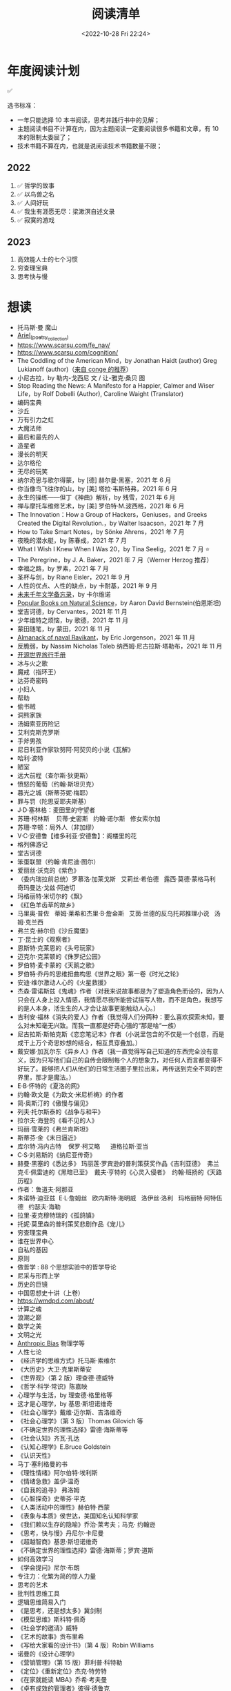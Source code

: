 #+TITLE: 阅读清单
#+DATE: <2022-10-28 Fri 22:24>
#+TAGS[]: 阅读
#+TOC: true

* 年度阅读计划

✅

选书标准：

- 一年只能选择 10 本书阅读，思考并践行书中的见解；
- 主题阅读书目不计算在内，因为主题阅读一定要阅读很多书籍和文章，有 10
  本的限制太委屈了；
- 技术书籍不算在内，也就是说阅读技术书籍数量不限；

** 2022

1. ✅ 哲学的故事
2. ✅ 以鸟兽之名
3. ✅ 人间好玩
4. ✅ 我生有涯愿无尽：梁漱溟自述文录
5. ✅ 寂寞的游戏

** 2023

1. 高效能人士的七个习惯
2. 穷查理宝典
3. 思考快与慢

* 想读

- 托马斯·曼 魔山
- [[https://en.wikipedia.org/wiki/Ariel_(poetry_collection)][Ariel_(poetry_collection)]]
- https://www.scarsu.com/fe_nav/
- https://www.scarsu.com/cognition/
- The Coddling of the American Mind，by Jonathan Haidt (author) Greg Lukianoff (author)（[[https://conge.github.io/2022/08/01/ReturnPoint-2-hours/#%E5%90%8E%E8%AE%B0][来自 conge 的推荐]]）
- 小尼古拉，by 勒内-戈西尼 文 / 让-雅克·桑贝 图
- Stop Reading the News: A Manifesto for a Happier, Calmer and Wiser Life，by Rolf Dobelli (Author), Caroline Waight (Translator)
- 编码宝典
- 沙丘
- 万有引力之虹
- 大魔法师
- 最后和最先的人
- 造星者
- 漫长的明天
- 达尔格伦
- 无尽的玩笑
- 纳尔奇思与歌尔得蒙，by [德] 赫尔曼·黑塞，2021 年 6 月
- 你当像鸟飞往你的山，by [美] 塔拉·韦斯特弗，2021 年 6 月
- 永生的操练------但丁《神曲》解析，by 残雪，2021 年 6 月
- 禅与摩托车维修艺术，by [美] 罗伯特·M.波西格，2021 年 6 月
- The Innovation：How a Group of Hackers，Geniuses，and Greeks Created
  the Digital Revolution.，by Walter Isaacson，2021 年 7 月
- How to Take Smart Notes，by Sönke Ahrens，2021 年 7 月
- 夜晚的潜水艇，by 陈春成，2021 年 7 月
- What I Wish I Knew When I Was 20，by Tina Seelig，2021 年 7 月 ⭐
- The Peregrine，by J. A. Baker，2021 年 7 月（Werner Herzog 推荐）
- 幸福之路，by 罗素，2021 年 7 月
- 圣杯与剑，by Riane Eisler，2021 年 9 月
- 人性的优点、人性的缺点，by 卡耐基，2021 年 9 月
- [[https://www.ruanyifeng.com/calvino/nonfiction/cat-76/][未来千年文学备忘录]]，by 卡尔维诺
- [[https://www.gutenberg.org/cache/epub/37224/pg37224-images.html][Popular Books on Natural Science]]，by Aaron David Bernstein(伯恩斯坦)
- 堂吉诃德，by Cervantes，2021 年 11 月
- 少年维特之烦恼，by 歌德，2021 年 11 月
- 蒙田随笔，by 蒙田，2021 年 11 月
- [[https://www.navalmanack.com/almanack-of-naval-ravikant/table-of-contents][Almanack of naval Ravikant]]，by Eric Jorgenson，2021 年 11 月
- 反脆弱，by Nassim Nicholas Taleb 纳西姆·尼古拉斯·塔勒布，2021 年 11 月
- [[https://i.linuxtoy.org/docs/guide/index.html][开源世界旅行手册]]
- 冰与火之歌
- 魔戒（指环王）
- 达芬奇密码
- 小妇人
- 帮助
- 偷书贼
- 洞熊家族
- 汤姆索亚历险记
- 艾利克斯克罗斯
- 手斧男孩
- 尼日利亚作家钦努阿·阿契贝的小说《瓦解》
- 哈利·波特
- 陋室
- 远大前程（查尔斯·狄更斯）
- 愤怒的葡萄（约翰·斯坦贝克）
- 暮光之城（斯蒂芬妮·梅耶）
- 罪与罚（陀思妥耶夫斯基）
- J·D·塞林格：麦田里的守望者
- 苏珊·柯林斯    贝蒂·史密斯   约翰·诺尔斯   修女索尔加
- 苏珊·辛顿：局外人（非加缪）
- V·C·安德鲁【维多利亚·安德鲁】：阁楼里的花
- 格列佛游记
- 堂吉诃德
- 笨蛋联盟（约翰·肯尼迪·图尔）
- 爱丽丝·沃克的《紫色》
- （委内瑞拉前总统）罗慕洛·加莱戈斯   艾莉丝·希伯德   露西·莫德·蒙格马利
    奇玛曼达·戈兹·阿迪切
- 玛格丽特·米切尔的《飘》
- 《红色羊齿草的故乡》
- 马里奥·普佐   蒂姆·莱希和杰里·B·詹金斯   艾茵·兰德的反乌托邦推理小说  
  汤姆·克兰西
- 弗兰克·赫尔伯《沙丘魔堡》
- 丁·昆士的《观察者》
- 恩斯特·克莱恩的《头号玩家》
- 迈克尔·克莱顿的《侏罗纪公园》
- 罗伯特·麦卡蒙的《天鹅之歌》
- 罗伯特·乔丹的思维扭曲构思《世界之眼》第一卷《时光之轮》
- 安迪·维尔激动人心的《火星救援》
- 杰森·雷诺斯兹《鬼魂》作者（对我来说故事都是为了塑造角色而设的，因为人只会在人身上投入情感，我情愿尽我所能尝试描写人物，而不是角色，我想写的是人本身，活生生的人才会让故事更能触动人心。）
- 吉利安·福林《消失的爱人》作者（我觉得人们分两种：要么喜欢探索未知，要么对未知毫无兴致。而我一直都是好奇心强的“那是啥“一族）
- 尼古拉斯·斯帕克斯《恋恋笔记本》作者（小说里包含的不仅是一个创意，而是成干上万个奇思妙想的结合，相互贯穿叠加。）
- 戴安娜·加瓦尔东《异乡人》作者（我一直觉得写自己知道的东西完全没有意义，因为只写他们自己的自传会限制每个人的想象力，对任何人而言都变得不好玩了。能够把人们从他们的日常生活圈子里拉出来，再传送到完全不同的世界里，那才是魔法。）
- E·B·怀特的《夏洛的网》
- 约翰·欧文是《为欧文·米尼析祷》的作者
- 简·奥斯汀的《傲慢与偏见》
- 列夫·托尔斯泰的《战争与和平》
- 拉尔夫·海登的《看不见的人》
- 玛丽·雪莱的《弗兰肯斯坦》
- 斯蒂芬·金《末日逼近》
- 库尔特·冯内古特    保罗·柯艾略      道格拉斯·亚当
- C·S·刘易斯的《纳尼亚传奇》
- 赫曼·黑塞的《悉达多》 玛丽莲·罗宾逊的普利策获奖作品《吉利亚德》 
  弗兰克·E·佩雷迪的《黑暗已至》  戴夫·亨特的《心灵入侵者》 
  约翰·班扬的《天路历程》
- 作者：鲁道夫·阿那亚
- 朱诺特·迪亚兹  E·L·詹姆丝   欧内斯特·海明威   洛伊丝·洛利  
  玛格丽特·阿特伍德   约瑟夫·海勒
- 拉里·麦克穆特瑞的《孤鸽镇》
- 托妮·莫里森的普利策奖悲剧作品《宠儿》
- 穷查理宝典
- 谁在世界中心
- 自私的基因
- 原则
- 做哲学 : 88 个思想实验中的哲学导论
- 尼采与形而上学
- 历史的巨镜
- 中国思想史十讲（上卷）
- [[https://wmdpd.com/about/]]
- 计算之魂
- 浪潮之巅
- 数学之美
- 文明之光
- [[https://www.anthropic-principle.com/q=book/table_of_contents/][Anthropic Bias]] 物理学等
- 人性七论
- 《经济学的思维方式》托马斯·索维尔
- 《大历史》大卫·克里斯蒂安
- 《世界观》（第 2 版）理查德·德威特
- 《哲学·科学·常识》陈嘉映
- 心理学与生活，by 理查德·格里格等
- 这才是心理学，by 基思·斯坦诺维奇
- 《社会心理学》戴维·迈尔斯、吉洛维奇
- 《社会心理学》（第 3 版）Thomas Gilovich 等
- 《不确定世界的理性选择》雷德·海斯蒂等
- 《社会认知》齐瓦·孔达
- 《认知心理学》E.Bruce Goldstein
- 《认识天性》
- 马丁·塞利格曼的书
- 《理性情绪》阿尔伯特·埃利斯
- 《情绪急救》盖伊·温奇
- 《自我的追寻》 弗洛姆
- 《心智探奇》史蒂芬·平克
- 《人类活动中的理性》赫伯特·西蒙
- 《表象与本质》侯世达，美国知名认知科学家
- 《我们赖以生存的隐喻》乔治·莱考夫；马克· 约翰逊
- 《思考，快与慢》丹尼尔·卡尼曼
- 《超越智商》基思·斯坦诺维奇
- 《不确定世界的理性选择》雷德·海斯蒂；罗宾·道斯
- 如何高效学习
- 《学会提问》尼尔·布朗
- 专注力：化繁为简的惊人力量
- 思考的艺术
- 批判性思维工具
- 逻辑思维简易入门
- 《是思考，还是想太多》冀剑制
- 《模型思维》斯科特·佩奇
- 《社会学的邀请》威特
- 《艺术的故事》贡布里希
- 《写给大家看的设计书》（第 4 版）Robin Williams
- 诺曼的《设计心理学》
- 《营销管理》（第 15 版）菲利普·科特勒
- 《定位》《重新定位》杰克·特劳特
- 《在家就能读 MBA》乔希·考夫曼
- 《卓有成效的管理者》彼得·德鲁克
- 自我与防御机制，by 安娜·弗洛伊德（是精神分析学派创始人弗洛伊德的孩子）
- 荷马史诗
- 亚里士多德
- 卢梭
- 尼采
- 波伏娃
- 伍尔芙
- 《大问题：简明哲学导论》（第 10 版）罗伯特·所罗门
- 《做哲学：88 个思想实验中的哲学导论》小西奥多·希克；刘易斯·沃恩
- 《想透彻：当代哲学导论》夸梅·安东尼·阿皮亚
- 不焦虑了，by 安藤俊介
- 非暴力沟通，by 马歇尔·卢森堡
- 意识的解释，by 丹尼尔・丹尼特
- 标点符号使用规范
- 现代汉语
- Deng Xiaoping and the Transformation of China，by Ezra Vogel（傅高义）
- CSS The Definitive Guide
- JavaScript: The Definitive Guide
- 张鑫旭：CSS 世界 CSS 选择器世界 CSS 新世界
- CSS 解密
- [[https://github.com/getify/You-Dont-Know-JS][You Don't Know JS]]
- JavaScript: The Good Parts
- JavaScript Patterns
- [[https://eloquentjavascript.net/][Eloquent JavaScript]]
- [[https://shop.jcoglan.com/javascript-testing-recipes/][JavaScript Testing Recipes -- shop.jcoglan.com]]
- High Performance JavaScript
- Human JavaScript
- Object Oriented JavaScript
- Pro JavaScript Design Patterns
- Secrets of the JavaScript Ninja
- JavaScript Application Design
- [[https://exploringjs.com/][Exploring JS: JavaScript books for programmers]]
- Test-Driven JavaScript Development
- [[https://www.patterns.dev/posts/classic-design-patterns/][Learning JavaScript Design Patterns]]
- [[https://youmightnotneedjquery.com/][You Might Not Need jQuery]]
- [[https://bonsaiden.github.io/JavaScript-Garden/][JavaScript Garden]]
- Effective JavaScript
- Functional JavaScript
- JavaScript Allongé
- https://jsbooks.revolunet.com/
- Computer Networking: A Top-Down Approach 计算机网络：自顶向下法
- Modern Operating Systems
- Operating Systems: Three Easy Pieces 操作系统导论
- Structure and Interpretation of Computer Programs(Scheme 语言)
- [[https://composingprograms.com/][Composing Programs]](Python3 语言)
- [[http://htdp.org/2021-11-15/Book/index.html][How to Design Programs, Second Edition]]
- Computer Systems: A Programmer's Perspective
- The Elements of Computing Systems
- [[https://algs4.cs.princeton.edu/home/][Algorithms, 4th Edition]](可阅读全部)
- Introduction to Algorithms(可阅读「基础」部分)
- The Algorithm Design Manual
- How to Solve It
- 离散数学
  - [[https://cims.nyu.edu/~regev/teaching/discrete_math_fall_2005/dmbook.pdf][lecture notes by László Lovász]]
  - Mathematics for Computer Science
- 线性代数
  - Introduction to Linear Algebra
- Readings in Database Systems
- Crafting Interpreters

* 读书分类（已读）

** 软件开发 + 计算机科学

- [[/posts/definitive-guide-to-html5/][HTML5 权威指南]]，by Adam Freeman
- [[/posts/dom-scripting/][DOM Scripting]]，by Jeremy Keith，Jeffrey
  Sambells
- [[/posts/professional-javascript-for-web-developers/][JavaScript 高级程序设计第 4 版]]，by Matt Frisbie
- [[/posts/pro-php-and-jquery/][深入 PHP 与 jQuery 开发]]，by Jason Lengstorf
- 图解 HTTP，by 上野宣
- [[/posts/operating-system-concepts/][Operating System Concepts]]
- [[/posts/birdman-linux/][鸟哥的 Linux 私房菜]]，by 鸟哥
- [[/posts/how-to-be-a-programmer-zh/][How to be a Programmer 中文版]]，by Robert L. Read
- 程序员修炼之道(第 2 版)(The Pragmatic Programmer: From Journeyman to
  Master)，by David Thomas, Andrew Hunt
- 信息检索，by 黄如花
- 构建之法，by 邹欣
- The Zen of CSS Design: Visual Enlightenment for the Web，by Dave Shea，Molly E. Holzschlag

** 人物传记

- 二十世纪美国第一夫人
- 比尔・盖茨全传，by 于成龙
- 加西亚·马尔克斯传，by 杰拉德·马丁
- 牛津通识读本：罗素，by A.C.格雷林
- [[/posts/einstein-himself/][爱因斯坦自述]]，by 爱因斯坦

** 社会科学

- 哲学的故事，by Will Durant
- 全球通史，by L. S. Stavrianos
- 社会心理学，by David G.Myers
- 你一定爱读的极简欧洲史，by 约翰·赫斯特
- 幸福的方法，by Tal Ben-Shahar
- 马斯洛论自我超越，by Abraham Maslow
- 简单的逻辑学 Being Logical: A Guide to Good Thinking，by D.Q.麦克伦尼
- 薛兆丰经济学讲义，by 薛兆丰
- 生而贫穷，by 赵皓阳
- 中国经济的定力，by 白重恩、蔡昉、樊纲
- 小狗钱钱，by 博多·舍费尔
- 怪诞心理学(Quirkology: The Curious Science of Everyday Lives)，by
  理查德·怀斯曼
- 怪诞脑科学(Kluge: The Haphazard Construction of the Human Mind)，by
  盖瑞·马库斯
- 人的自我寻求，by 罗洛·梅
- [[/posts/tao-te-ching/][道德经]] by 老子
- [[/posts/making-sence-of-people/][极简个性心理学]]，by 塞缪尔·巴伦德斯
- 你的第一本哲学书，by Thomas Nagel
- 哲学概论，by 杨方

** 自然学科

- [[/posts/asimov-the-intelligent-mans-guide-to-science/][阿西莫夫最新科学指南（上下册）]] by 阿西莫夫
- 智能科学，by 史忠植
- 5G 时代，by 项立刚

** 自我成长

- [[/posts/everyone-can-use-english/][人人都能用英语]]，by 李笑来
- 企业家爸爸写给女儿的信，by G.金斯利・沃德
- [[/posts/how-to-organize-information-effectively/][如何有效整理信息]]，by 奥野宣之
- 跃迁，by 古典
- 好好学习，by 成甲
- 影响力，by 罗伯特・西奥迪尼
- 跨界学习，by 王烁
- 高效能人士的笔记整理术，by 霁色
- 如何成为一个学习忍者，by 格雷厄姆・奥尔科特
- 如何学习，by Benedict Carey
- 如何高效学习，by 斯科特·扬
- 如何阅读一本书，by 莫提默·J. 艾德勒、查尔斯·范多伦
- 刻意练习，by Anders Ericsson, Robert Pool
- 财富自由之路，by 博多·舍费尔
- 学会如何学习，by Barbara Oakley
- 学习之道，by Barbara Oakley
- [[/posts/survivors-of-the-future/][未来世界的幸存者]] by 阮一峰
- [[/posts/paul-graham-hackers-and-painters/][黑客与画家]]，by Paul Graham
- 你凭什么做好互联网：从技术思维到商业逻辑，by caoz（曹大）（正确决策）
- 硅谷之火------人与计算机的未来，by 保罗·弗赖伯格、迈克尔·斯韦因
- [[/posts/just-for-fun/][只是为了好玩]]，by Linus Torvalds

** 文学创作

- [[/posts/luxun-zhaohuaxishi/][朝花夕拾]] by 鲁迅
- [[/posts/24-hours-in-the-life-of-a-woman/][一个女人一生中的二十四小时]]，by 茨威格
- [[/posts/asimov-the-end-of-eternity/][永恒的终结]] by 阿西莫夫
- [[/posts/distant-savior/][遥远的救世主]] by 豆豆
- [[/posts/dream-of-the-red-chamber/][红楼梦]] by 曹雪芹
- 毛姆
  - 月亮与六便士
  - 👍👍 刀锋
  - 👍👍 人性的枷锁
  - 面纱
  - 寻欢作乐
  - [[/posts/maugham-thoughts-about-books/][读书随想录]]
- 狼王梦，by 沈石溪
- 哑舍全集，by 玄色
- 没有星星，夜不滚烫，by 榛生
- 致 D 情史，by 安德烈·高兹
- 三体全集（三部），by 刘慈欣
- 明天也是小春日和，by 津端英子、津端修一
- 小窗幽记，by 陆绍珩
- 二十首情诗和一首绝望的歌，by 巴勃罗・聂鲁达
- 仓央嘉措诗传全集，by 闫晗
- 👍👍 [[/posts/o-alquimista/][牧羊少年奇幻之旅]]，by 保罗・柯艾略
- [[/posts/huang-hu-ren-jian/][恍惚人间]] by 小考拉
- 世界文学名著英汉对照全译精选，by 英语学习大书虫研究室等
- 沙漠里的爱情，by 巴尔扎克（士兵与母豹的奇妙爱情）
- 谈美，by 朱光潜
- 时间的女儿，by 八月长安
- 离开前请叫醒我，by 卢思浩
- 谁的青春不迷茫，by 刘同
- 总要习惯一个人，by 蕊希
- 愿有人陪你颠沛流离，by 卢思浩
- 瓦尔登湖，by 梭罗
- 人生有何意义，by 胡适
- 👍👍 林清玄散文精选，by 林清玄
- 人间有味是清欢，by 林清玄
- 白岩松：行走在爱与恨之间，by 白岩松
- 👍 皮囊，by 蔡崇达
- 青春电影手册：影史 100 佳青春电影，by 程青松
- 时间之问，by 汪波
- 傅雷家书，by 傅雷、朱敏馥、傅聪、傅敏
- 看见，by 柴静
- 未解之谜（上），by 克雷格・ P.鲍尔
- 未解之谜（下），by 克雷格・ P.鲍尔
- 流量是蓝海，by 毕胜
- 👍👍 外婆的道歉信，by 弗雷德里克・巴克曼
- 👍👍 过于喧嚣的孤独，by 博胡米尔·赫拉巴尔
- 好兵帅克，by 雅洛斯拉夫·哈谢克
- 圣经的故事，by 亨德里克・房龙
- 👍👍 82 年生的金智英，by [韩] 赵南柱
- 太古和其他的时间，by Olga Tokarczuk
- 什锦拼盘，by 唐鲁孙
- 太阳黑子，by 须一瓜
- 给青年的十二封信，by 朱光潜
- 一九八四，by George Orwell
- 天年，by 何夕
- 海奥华预言，by Michelle Desmarckett
- 查拉图斯特拉如是说，by Friedrich Nietzsche
- 永隔一江水，by 邓安庆
- 我在未来等你，by 刘同
- 那些忧伤的年轻人，by 许知远
- 借我一生，by 余秋雨
- 👍👍 新版文化苦旅，by 余秋雨
- 局外人，by 加缪
- 以眨眼干杯，by 东野圭吾
- 一只特立独行的猪，by 王小波
- 江湖，by 凡悲鲁
- 亲爱的三毛，by 三毛
- 醉步男，by 小林泰三
- 看海的人，by 小林泰三
- 时间机器，by 赫伯特·乔治·威尔斯
- 银河帝国：基地，by Isaac Asimov
- 银河帝国：基地与帝国，by Isaac Asimov
- 银河帝国：第二基地，by Isaac Asimov
- 银河帝国：基地前奏，by Isaac Asimov
- 银河帝国：迈向基地，by Isaac Asimov
- 银河帝国：基地边缘，by Isaac Asimov
- 银河帝国：基地与地球，by Isaac Asimov
- 银河帝国：我，机器人，by Isaac Asimov
- 银河帝国：钢穴，by Isaac Asimov
- 银河帝国：裸阳，by Isaac Asimov
- 银河帝国：曙光中的机器人，by Isaac Asimov
- 银河帝国：机器人与帝国，by Isaac Asimov
- 银河帝国：繁星若尘，by Isaac Asimov
- 银河帝国：星空暗流，by Isaac Asimov
- 银河帝国：苍穹一粟，by Isaac Asimov
- 少数派报告(The Minority Report)，by Philip K. Dick
- 莱根谭，by 洪应明
- [[/posts/trevor-noah-born-a-crime/][天生有罪]] by 特雷弗·诺亚
- 新版名：活过，爱过，写过；旧版名：人间采蜜记（自传），by 李银河
- 爱你就像爱生命，by 王小波
- 无人生还，by 阿加莎·克里斯蒂
- [[/posts/neal-stephenson-snow-crash/][雪崩]]，by Neal Stephenson
- [[/posts/kazuo-shiguro-klara-and-the-sun/][克拉拉与太阳]]，by 石黑一雄
- 👍👍 [[/posts/project-hail-mary/][挽救计划]]，by Andy Weir
- 👍👍 房思琪的初恋乐园，by 林奕含
- 👍👍 [[/posts/flowers-for-algernon/][献给阿尔吉侬的花束]]，by
  丹尼尔·凯斯
- 赡养人类，by 刘慈欣
- [[/posts/shoplifters/][小偷家族]]，by 是枝裕和
- [[/posts/read-solaris/][索拉里斯星]]，by Stanislaw Lem
- 👍👍 [[/posts/book-in-the-name-of-birds-and-beasts/][以鸟兽之名]]，by
  孙频
- 👍👍👍 [[/posts/book-the-lonely-game/][寂寞的游戏]]，by 袁哲生
- 时间之墟，by 宝树

* 很好的资源

1. [[https://ctext.org/zhs][中国哲学书电子化计划]]
2. 选择出版图书方法(包月服务)：微信读书(19)
3. [[https://www.best-books.dev/][Best-Books.dev]] - 一个收录各种优质程序书籍的网站
4. [[https://allitebook.xyz/][All IT eBooks - Best Free IT eBooks Download]]
5. [[https://ebookfoundation.github.io/free-programming-books/][free-programming-books]]
6. [[https://new.shuge.org/][书格]]
7. [[https://learning.acm.org/faq/oreilly-faqs][O'Reilly Learning
   Platform FAQs]]
8. [[https://github.com/ascoders/weekly][前端精读周刊]]
9. [[https://chybeta.github.io/2017/08/19/Web-Security-Learning/][Web-Security-Learning]]
10. [[https://z-lib.org/][Z-lib]], https://zh.1lib.to/ ,
    https://1lib.domains/ , https://usa1lib.org/
11. [[https://www.chongbuluo.com/][虫部落]] -> 搜书
12. [[https://ebook2.lorefree.com/][LoreFree ebook]]
13. [[http://www.zoudupai.com/][走读派读书导航]]
14. [[https://www.ituring.com.cn/][图灵]]
15. [[https://www.jiumodiary.com/][鸠摩搜索]]
16. [[https://bookfere.com/][书伴]]
17. [[https://www.toplinks.cc/s/][淘链客 - 外链资源聚合搜索引擎]]
18. [[https://kgbook.com/][苦瓜书盘]]
19. [[http://www.duxieren.com/][读写人]]
20. [[http://www.ucdrs.superlib.net/][全国图书馆参考咨询联盟]]
21. [[https://libgen.is/][Library Genesis]] [[https://libgen.rs/]]
    [[https://libgen.st/]] [[http://libgen.gs/]]
22. http://haodoo.net/ https://www.pdfdrive.com/
    https://thepiratebay.org/index.html
23. https://standardebooks.org/ebooks
24. [[https://openlibrary.org/][Open Library]] - Internet Archive
    经营的一个项目，可以免费借书

** 外文书籍网站

1. [[https://www.loc.gov/collections/world-digital-library/about-this-collection/][World Digital Library]]
2. [[https://www.gutenberg.org/][Project Gutenberg]]
3. [[https://manybooks.net/][manybooks]]
4. [[https://digilibraries.com/][DigiLibraries.com - Free eBooks
   library]]
5. [[https://magazinelib.com/][MagazineLib]]

** 网上书店

1. [[https://www.amazon.cn/][亚马逊]]
2. [[https://book.dangdang.com/][当当图书]]
3. [[https://book.jd.com/][京东书店]]
4. [[https://www.kongfz.com/][孔夫子旧书网]]
5. [[http://www.bookschina.com/][中国图书网]]
6. [[https://taoshu.com/][淘书网]]
7. [[https://www.bookuu.com/][博库网]]
8. [[https://www.cp.com.cn/][商务印书馆]]

** 找绝版书

[[https://mp.weixin.qq.com/s/PNjMNmD6M8xcpNr3WnJltw]]

1. 高价孔夫子旧书网购入
2. 多爪鱼花时间等书
3. 联系出版社/作者（可以去「全国图书馆参考咨询联盟」搜书，在 /版权页/
   找到联系方式；通过出版社的社交媒体；联系作者/译者购买样书）。更好的做法，是找到出版社仍在持续更新，明显有人在打理的社交媒体，然后留言。
4. 图书馆借阅后复印/淘宝买影印版

** 论文检索

1. Sci-Hub [[https://sci-hub.wf/]] [[https://sci-hub.ren/]]
   [[https://sci-hub.se/]]
2. [[https://arxiv.org/archive/cs]]

* Kindle

- [[https://bookfere.com/post/1010.html][Kindle 退出中国市场后购买 Kindle 设备的四种渠道 – 书伴]]
- [[https://bookfere.com/post/985.html][Kindle 退出中国后如何继续购买电子书及使用推送服务 – 书伴]]

我可以在网页端使用代理，购买美国亚马逊电子书。然后电子书会被发送到 Kindle 内部。

现在通过邮箱传书，格式只能是 epub，而且美国亚马逊帐户，传书不用确认（使用中国帐户时，每次发送完毕，会收到一封确认发送的邮件）。
